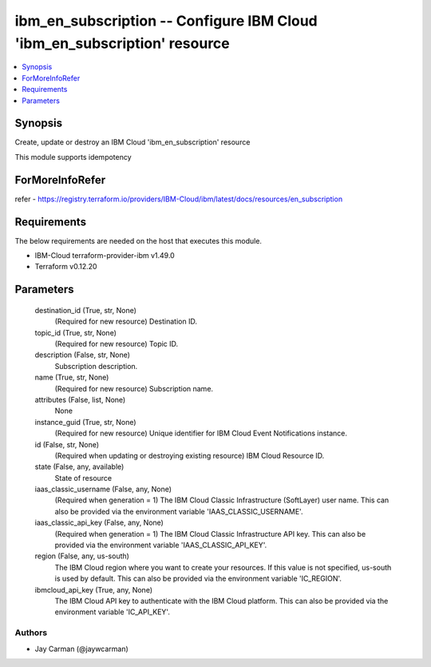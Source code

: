 
ibm_en_subscription -- Configure IBM Cloud 'ibm_en_subscription' resource
=========================================================================

.. contents::
   :local:
   :depth: 1


Synopsis
--------

Create, update or destroy an IBM Cloud 'ibm_en_subscription' resource

This module supports idempotency


ForMoreInfoRefer
----------------
refer - https://registry.terraform.io/providers/IBM-Cloud/ibm/latest/docs/resources/en_subscription

Requirements
------------
The below requirements are needed on the host that executes this module.

- IBM-Cloud terraform-provider-ibm v1.49.0
- Terraform v0.12.20



Parameters
----------

  destination_id (True, str, None)
    (Required for new resource) Destination ID.


  topic_id (True, str, None)
    (Required for new resource) Topic ID.


  description (False, str, None)
    Subscription description.


  name (True, str, None)
    (Required for new resource) Subscription name.


  attributes (False, list, None)
    None


  instance_guid (True, str, None)
    (Required for new resource) Unique identifier for IBM Cloud Event Notifications instance.


  id (False, str, None)
    (Required when updating or destroying existing resource) IBM Cloud Resource ID.


  state (False, any, available)
    State of resource


  iaas_classic_username (False, any, None)
    (Required when generation = 1) The IBM Cloud Classic Infrastructure (SoftLayer) user name. This can also be provided via the environment variable 'IAAS_CLASSIC_USERNAME'.


  iaas_classic_api_key (False, any, None)
    (Required when generation = 1) The IBM Cloud Classic Infrastructure API key. This can also be provided via the environment variable 'IAAS_CLASSIC_API_KEY'.


  region (False, any, us-south)
    The IBM Cloud region where you want to create your resources. If this value is not specified, us-south is used by default. This can also be provided via the environment variable 'IC_REGION'.


  ibmcloud_api_key (True, any, None)
    The IBM Cloud API key to authenticate with the IBM Cloud platform. This can also be provided via the environment variable 'IC_API_KEY'.













Authors
~~~~~~~

- Jay Carman (@jaywcarman)

